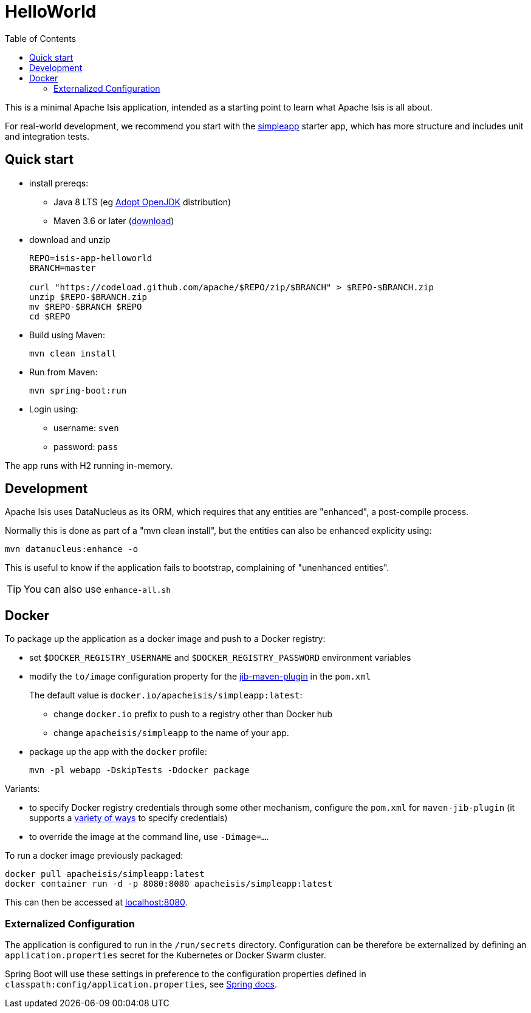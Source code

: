 = HelloWorld
:toc:

This is a minimal Apache Isis application, intended as a starting point to learn what Apache Isis is all about.

For real-world development, we recommend you start with the link:https://github.com/apache/isis-app-simpleapp[simpleapp] starter app, which has more structure and includes unit and integration tests.


== Quick start

* install prereqs:

** Java 8 LTS (eg link:https://adoptopenjdk.net/[Adopt OpenJDK] distribution)
** Maven 3.6 or later (http://maven.apache.org/download.cgi[download])
* download and unzip
+
[source,bash]
----
REPO=isis-app-helloworld
BRANCH=master

curl "https://codeload.github.com/apache/$REPO/zip/$BRANCH" > $REPO-$BRANCH.zip
unzip $REPO-$BRANCH.zip
mv $REPO-$BRANCH $REPO
cd $REPO
----

* Build using Maven:
+
[source,bash]
----
mvn clean install
----

* Run from Maven:
+
[source,bash]
----
mvn spring-boot:run
----

* Login using:

** username: `sven`
** password: `pass`

The app runs with H2 running in-memory.



== Development

Apache Isis uses DataNucleus as its ORM, which requires that any entities are "enhanced", a post-compile process.

Normally this is done as part of a "mvn clean install", but the entities can also be enhanced explicity using:

[source,bash]
----
mvn datanucleus:enhance -o
----

This is useful to know if the application fails to bootstrap, complaining of "unenhanced entities".

TIP: You can also use `enhance-all.sh`


== Docker

To package up the application as a docker image and push to a Docker registry:

* set `$DOCKER_REGISTRY_USERNAME` and `$DOCKER_REGISTRY_PASSWORD` environment variables

* modify the `to/image` configuration property for the link:https://github.com/GoogleContainerTools/jib[jib-maven-plugin] in the `pom.xml`
+
The default value is `docker.io/apacheisis/simpleapp:latest`:

** change `docker.io` prefix to push to a registry other than Docker hub
** change `apacheisis/simpleapp` to the name of your app.

* package up the app with the `docker` profile:
+
[source,bash]
----
mvn -pl webapp -DskipTests -Ddocker package
----

Variants:

* to specify Docker registry credentials through some other mechanism, configure the `pom.xml` for `maven-jib-plugin` (it supports a link:https://github.com/GoogleContainerTools/jib/tree/master/jib-maven-plugin#authentication-methods[variety of ways] to specify credentials)

* to override the image at the command line, use `-Dimage=...`.



To run a docker image previously packaged:

[source,bash]
----
docker pull apacheisis/simpleapp:latest
docker container run -d -p 8080:8080 apacheisis/simpleapp:latest
----

This can then be accessed at link:http://localhost:8080[localhost:8080].


=== Externalized Configuration

The application is configured to run in the `/run/secrets` directory.
Configuration can be therefore be externalized by defining an `application.properties` secret for the Kubernetes or Docker Swarm cluster.

Spring Boot will use these settings in preference to the configuration properties defined in `classpath:config/application.properties`, see link:https://docs.spring.io/spring-boot/docs/current/reference/html/spring-boot-features.html#boot-features-external-config[Spring docs].
